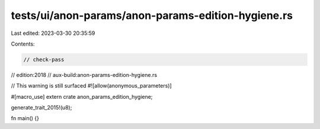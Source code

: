 tests/ui/anon-params/anon-params-edition-hygiene.rs
===================================================

Last edited: 2023-03-30 20:35:59

Contents:

.. code-block:: rs

    // check-pass
// edition:2018
// aux-build:anon-params-edition-hygiene.rs

// This warning is still surfaced
#![allow(anonymous_parameters)]

#[macro_use]
extern crate anon_params_edition_hygiene;

generate_trait_2015!(u8);

fn main() {}



